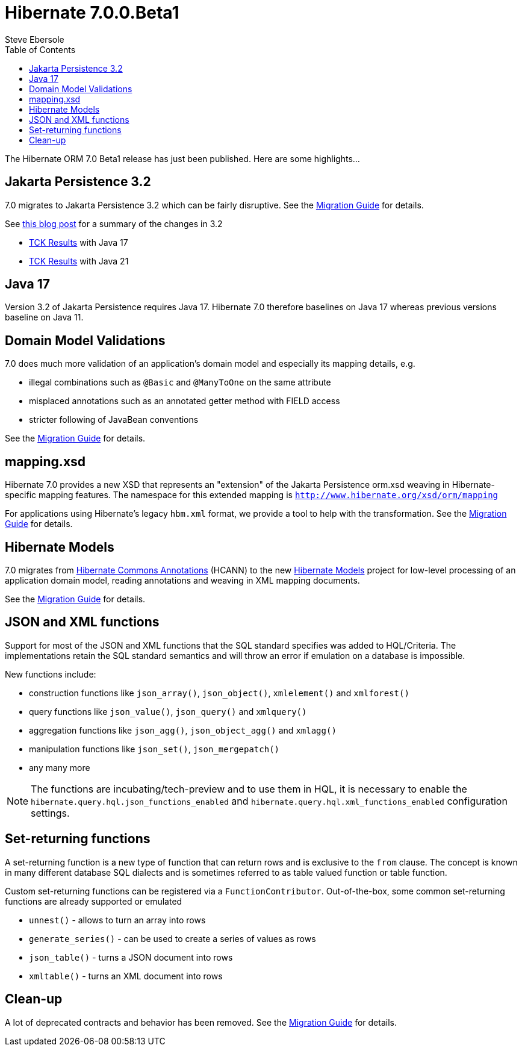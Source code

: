 = Hibernate 7.0.0.Beta1
Steve Ebersole
:toc:
:toclevels: 2
:awestruct-tags: ["Hibernate ORM", "Releases"]
:awestruct-layout: blog-post

:family: 7.0

:docs-url: https://docs.jboss.org/hibernate/orm/{family}
:javadocs-url: {docs-url}/javadocs
:migration-guide-url: {docs-url}/migration-guide/migration-guide.html
:intro-guide-url: {docs-url}/introduction/html_single/Hibernate_Introduction.html
:user-guide-url: {docs-url}/userguide/html_single/Hibernate_User_Guide.html
:ql-guide-url: {docs-url}/querylanguage/html_single/Hibernate_Query_Language.html

The Hibernate ORM 7.0 Beta1 release has just been published.  Here are some highlights...


[[jpa-32]]
== Jakarta Persistence 3.2

7.0 migrates to Jakarta Persistence 3.2 which can be fairly disruptive.  See the link:{migration-guide-url}#jpa-32[Migration Guide] for details.

See https://in.relation.to/2024/04/01/jakarta-persistence-3/[this blog post] for a summary of the changes in 3.2

- https://ci.hibernate.org/view/ORM/job/hibernate-orm-tck-3.2/job/wip%252F7.0/24/[TCK Results] with Java 17
- https://ci.hibernate.org/view/ORM/job/hibernate-orm-tck-3.2/job/wip%252F7.0/25/[TCK Results] with Java 21

[[java-17]]
== Java 17

Version 3.2 of Jakarta Persistence requires Java 17.  Hibernate 7.0 therefore baselines on Java 17 whereas previous versions baseline on Java 11.

[[model-validations]]
== Domain Model Validations

7.0 does much more validation of an application's domain model and especially its mapping details, e.g.

* illegal combinations such as `@Basic` and `@ManyToOne` on the same attribute
* misplaced annotations such as an annotated getter method with FIELD access
* stricter following of JavaBean conventions

See the link:{migration-guide-url}#annotation-validation[Migration Guide] for details.

[[mapping-xml]]
== mapping.xsd

Hibernate 7.0 provides a new XSD that represents an "extension" of the Jakarta Persistence orm.xsd weaving in Hibernate-specific mapping features.  The namespace for this extended mapping is `http://www.hibernate.org/xsd/orm/mapping`

For applications using Hibernate's legacy `hbm.xml` format, we provide a tool to help with the transformation.
See the link:{migration-guide-url}#hbm-transform[Migration Guide] for details.


[[hibernate-models]]
== Hibernate Models

7.0 migrates from https://github.com/hibernate/hibernate-commons-annotations/[Hibernate Commons Annotations] (HCANN) to the new https://github.com/hibernate/hibernate-models[Hibernate Models] project for low-level processing of an application domain model, reading annotations and weaving in XML mapping documents.

See the link:{migration-guide-url}#hibernate-models[Migration Guide] for details.

[[json-and-xml-functions]]
== JSON and XML functions

Support for most of the JSON and XML functions that the SQL standard specifies was added to HQL/Criteria.
The implementations retain the SQL standard semantics and will throw an error if emulation on a database is impossible.

New functions include:

* construction functions like `json_array()`, `json_object()`, `xmlelement()` and `xmlforest()`
* query functions like `json_value()`, `json_query()` and `xmlquery()`
* aggregation functions like `json_agg()`, `json_object_agg()` and `xmlagg()`
* manipulation functions like `json_set()`, `json_mergepatch()`
* any many more

NOTE: The functions are incubating/tech-preview and to use them in HQL,
it is necessary to enable the `hibernate.query.hql.json_functions_enabled` and `hibernate.query.hql.xml_functions_enabled` configuration settings.

[[set-returning-functions]]
== Set-returning functions

A set-returning function is a new type of function that can return rows and is exclusive to the `from` clause.
The concept is known in many different database SQL dialects and is sometimes referred to as table valued function or table function.

Custom set-returning functions can be registered via a `FunctionContributor`.
Out-of-the-box, some common set-returning functions are already supported or emulated

* `unnest()` - allows to turn an array into rows
* `generate_series()` - can be used to create a series of values as rows
* `json_table()` - turns a JSON document into rows
* `xmltable()` - turns an XML document into rows

[[cleanup]]
== Clean-up

A lot of deprecated contracts and behavior has been removed.  See the link:{migration-guide-url}#cleanup[Migration Guide] for details.